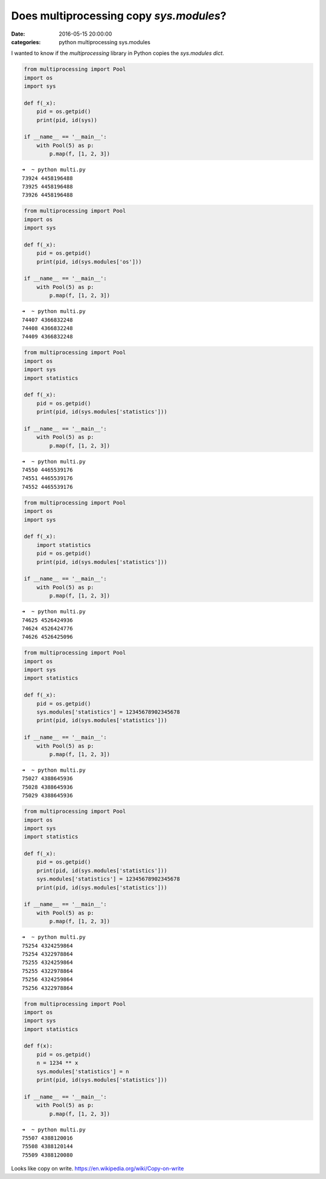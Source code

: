 Does multiprocessing copy `sys.modules`?
########################################

:date: 2016-05-15 20:00:00
:categories: python multiprocessing sys.modules

I wanted to know if the `multiprocessing` library in Python copies the 
`sys.modules` `dict`.

.. code:: python

    from multiprocessing import Pool
    import os
    import sys

    def f(_x):
        pid = os.getpid()
        print(pid, id(sys))

    if __name__ == '__main__':
        with Pool(5) as p:
            p.map(f, [1, 2, 3])

.. parsed-literal::

    ➜  ~ python multi.py
    73924 4458196488
    73925 4458196488
    73926 4458196488

.. code:: python

    from multiprocessing import Pool
    import os
    import sys

    def f(_x):
        pid = os.getpid()
        print(pid, id(sys.modules['os']))

    if __name__ == '__main__':
        with Pool(5) as p:
            p.map(f, [1, 2, 3])

.. parsed-literal::

    ➜  ~ python multi.py
    74407 4366832248
    74408 4366832248
    74409 4366832248

.. code:: python

    from multiprocessing import Pool
    import os
    import sys
    import statistics

    def f(_x):
        pid = os.getpid()
        print(pid, id(sys.modules['statistics']))

    if __name__ == '__main__':
        with Pool(5) as p:
            p.map(f, [1, 2, 3])

.. parsed-literal::

    ➜  ~ python multi.py
    74550 4465539176
    74551 4465539176
    74552 4465539176

.. code:: python

    from multiprocessing import Pool
    import os
    import sys

    def f(_x):
        import statistics
        pid = os.getpid()
        print(pid, id(sys.modules['statistics']))

    if __name__ == '__main__':
        with Pool(5) as p:
            p.map(f, [1, 2, 3])

.. parsed-literal::

    ➜  ~ python multi.py
    74625 4526424936
    74624 4526424776
    74626 4526425096

.. code:: python

    from multiprocessing import Pool
    import os
    import sys
    import statistics

    def f(_x):
        pid = os.getpid()
        sys.modules['statistics'] = 12345678902345678
        print(pid, id(sys.modules['statistics']))

    if __name__ == '__main__':
        with Pool(5) as p:
            p.map(f, [1, 2, 3])

.. parsed-literal::

    ➜  ~ python multi.py
    75027 4388645936
    75028 4388645936
    75029 4388645936

.. code:: python

    from multiprocessing import Pool
    import os
    import sys
    import statistics

    def f(_x):
        pid = os.getpid()
        print(pid, id(sys.modules['statistics']))
        sys.modules['statistics'] = 12345678902345678
        print(pid, id(sys.modules['statistics']))

    if __name__ == '__main__':
        with Pool(5) as p:
            p.map(f, [1, 2, 3])

.. parsed-literal::

    ➜  ~ python multi.py
    75254 4324259864
    75254 4322978864
    75255 4324259864
    75255 4322978864
    75256 4324259864
    75256 4322978864

.. code:: python

    from multiprocessing import Pool
    import os
    import sys
    import statistics

    def f(x):
        pid = os.getpid()
        n = 1234 ** x
        sys.modules['statistics'] = n
        print(pid, id(sys.modules['statistics']))

    if __name__ == '__main__':
        with Pool(5) as p:
            p.map(f, [1, 2, 3])

.. parsed-literal::

    ➜  ~ python multi.py
    75507 4388120016
    75508 4388120144
    75509 4388120080


Looks like copy on write. https://en.wikipedia.org/wiki/Copy-on-write
